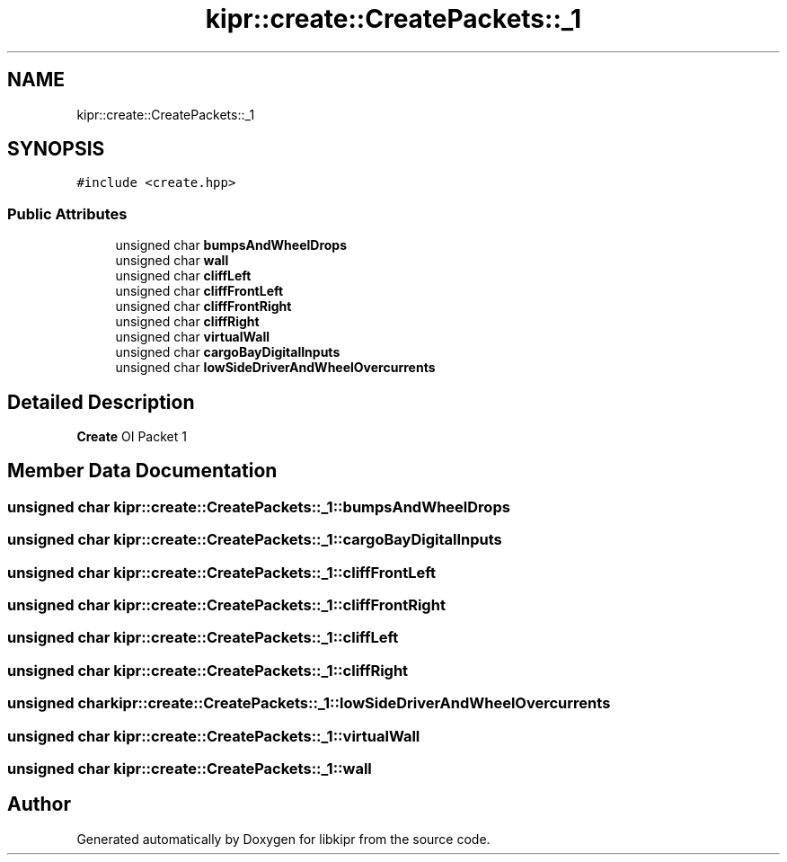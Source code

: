 .TH "kipr::create::CreatePackets::_1" 3 "Wed Sep 4 2024" "Version 1.0.0" "libkipr" \" -*- nroff -*-
.ad l
.nh
.SH NAME
kipr::create::CreatePackets::_1
.SH SYNOPSIS
.br
.PP
.PP
\fC#include <create\&.hpp>\fP
.SS "Public Attributes"

.in +1c
.ti -1c
.RI "unsigned char \fBbumpsAndWheelDrops\fP"
.br
.ti -1c
.RI "unsigned char \fBwall\fP"
.br
.ti -1c
.RI "unsigned char \fBcliffLeft\fP"
.br
.ti -1c
.RI "unsigned char \fBcliffFrontLeft\fP"
.br
.ti -1c
.RI "unsigned char \fBcliffFrontRight\fP"
.br
.ti -1c
.RI "unsigned char \fBcliffRight\fP"
.br
.ti -1c
.RI "unsigned char \fBvirtualWall\fP"
.br
.ti -1c
.RI "unsigned char \fBcargoBayDigitalInputs\fP"
.br
.ti -1c
.RI "unsigned char \fBlowSideDriverAndWheelOvercurrents\fP"
.br
.in -1c
.SH "Detailed Description"
.PP 
\fBCreate\fP OI Packet 1 
.SH "Member Data Documentation"
.PP 
.SS "unsigned char kipr::create::CreatePackets::_1::bumpsAndWheelDrops"

.SS "unsigned char kipr::create::CreatePackets::_1::cargoBayDigitalInputs"

.SS "unsigned char kipr::create::CreatePackets::_1::cliffFrontLeft"

.SS "unsigned char kipr::create::CreatePackets::_1::cliffFrontRight"

.SS "unsigned char kipr::create::CreatePackets::_1::cliffLeft"

.SS "unsigned char kipr::create::CreatePackets::_1::cliffRight"

.SS "unsigned char kipr::create::CreatePackets::_1::lowSideDriverAndWheelOvercurrents"

.SS "unsigned char kipr::create::CreatePackets::_1::virtualWall"

.SS "unsigned char kipr::create::CreatePackets::_1::wall"


.SH "Author"
.PP 
Generated automatically by Doxygen for libkipr from the source code\&.
